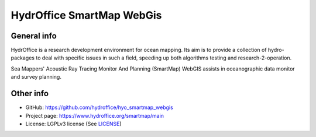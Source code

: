 HydrOffice SmartMap WebGis
==========================

.. image:: https://github.com/hydroffice/hyo_smartmap_webgis/raw/master/docs/_static/smartmap.png
    :alt: logo

General info
------------

.. image:: https://api.codacy.com/project/badge/Grade/a80e91142635418bb2436ad65c487fd2
    :target: https://www.codacy.com/app/hydroffice/hyo_smartmap_webgis
    :alt: Codacy Status

HydrOffice is a research development environment for ocean mapping. Its aim is to provide a collection of
hydro-packages to deal with specific issues in such a field, speeding up both algorithms testing and
research-2-operation.

Sea Mappers' Acoustic Ray Tracing Monitor And Planning (SmartMap) WebGIS assists in oceanographic data monitor and survey planning.


Other info
----------

* GitHub: `https://github.com/hydroffice/hyo_smartmap_webgis <https://github.com/hydroffice/hyo_smartmap_webgis>`_
* Project page: `https://www.hydroffice.org/smartmap/main <https://www.hydroffice.org/smartmap/main>`_
* License: LGPLv3 license (See `LICENSE <https://bitbucket.org/ccomjhc/hyo_smartmap_webgis/raw/master/LICENSE>`_)
